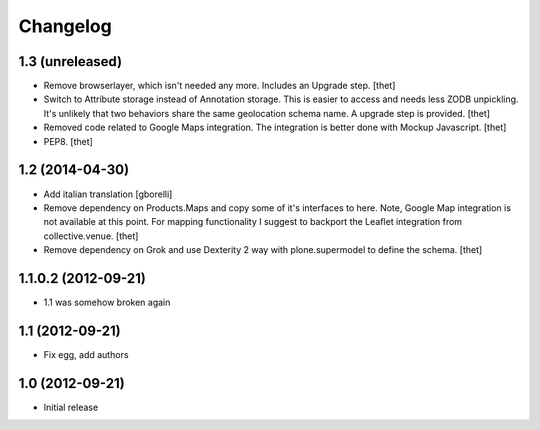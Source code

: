 Changelog
=========

1.3 (unreleased)
----------------

- Remove browserlayer, which isn't needed any more. Includes an Upgrade step.
  [thet]

- Switch to Attribute storage instead of Annotation storage. This is easier to
  access and needs less ZODB unpickling. It's unlikely that two behaviors share
  the same geolocation schema name. A upgrade step is provided.
  [thet]

- Removed code related to Google Maps integration. The integration is better
  done with Mockup Javascript.
  [thet]

- PEP8.
  [thet]


1.2 (2014-04-30)
----------------

- Add italian translation
  [gborelli]

- Remove dependency on Products.Maps and copy some of it's interfaces to here.
  Note, Google Map integration is not available at this point.
  For mapping functionality I suggest to backport the Leaflet integration from
  collective.venue.
  [thet]

- Remove dependency on Grok and use Dexterity 2 way with plone.supermodel to
  define the schema.
  [thet]


1.1.0.2 (2012-09-21)
--------------------

- 1.1 was somehow broken again


1.1 (2012-09-21)
----------------

- Fix egg, add authors


1.0 (2012-09-21)
----------------

- Initial release
